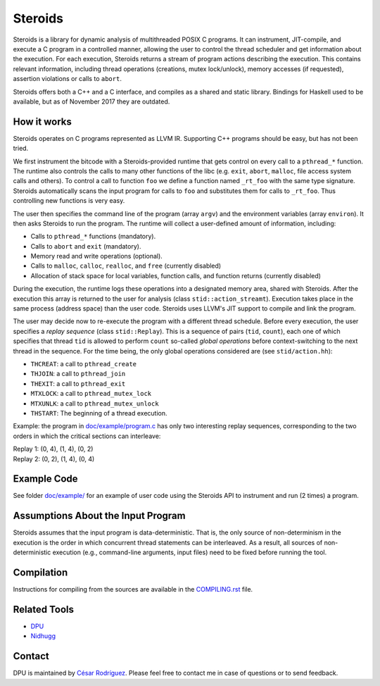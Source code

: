 ========
Steroids
========

Steroids is a library for dynamic analysis of multithreaded POSIX C programs. It
can instrument, JIT-compile, and execute a C program in a controlled manner,
allowing the user to control the thread scheduler and get information about the
execution.  For each execution, Steroids returns a stream of program actions
describing the execution.  This contains relevant information, including
thread operations (creations, mutex lock/unlock), memory accesses (if
requested), assertion violations or calls to ``abort``.

Steroids offers both a C++ and a C interface, and compiles as a shared and
static library.  Bindings for Haskell used to be available, but as of November
2017 they are outdated.

How it works
============

Steroids operates on C programs represented as LLVM IR. Supporting C++ programs
should be easy, but has not been tried.

We first instrument the bitcode with a Steroids-provided runtime that gets
control on every call to a ``pthread_*`` function. The runtime also controls the
calls to many other functions of the libc (e.g. ``exit``, ``abort``, ``malloc``,
file access system calls and others).  To control a call to function ``foo`` we
define a function named ``_rt_foo`` with the same type signature.  Steroids
automatically scans the input program for calls to ``foo`` and substitutes them
for calls to ``_rt_foo``.  Thus controlling new functions is very easy.

The user then specifies the command line of the program (array ``argv``) and the
environment variables (array ``environ``). It then asks Steroids to run the
program. The runtime will collect a user-defined amount of information,
including:

- Calls to ``pthread_*`` functions (mandatory).
- Calls to ``abort`` and ``exit`` (mandatory).
- Memory read and write operations (optional).
- Calls to ``malloc``, ``calloc``, ``realloc``, and ``free`` (currently disabled)
- Allocation of stack space for local variables, function calls, and function
  returns (currently disabled)

During the execution, the runtime logs these operations into a designated memory
area, shared with Steroids.  After the execution this array is returned to the
user for analysis (class ``stid::action_streamt``).  Execution takes place in
the same process (address space) than the user code. Steroids uses LLVM's JIT
support to compile and link the program.

The user may decide now to re-execute the program with a different thread
schedule. Before every execution, the user specifies a `replay sequence` (class
``stid::Replay``). This is a sequence of pairs (``tid``, ``count``), each one of
which specifies that thread ``tid`` is allowed to perform ``count`` so-called
*global operations* before context-switching to the next thread in the sequence.
For the time being, the only global operations considered are (see
``stid/action.hh``):

- ``THCREAT``: a call to ``pthread_create``
- ``THJOIN``: a call to ``pthread_join``
- ``THEXIT``: a call to ``pthread_exit``
- ``MTXLOCK``: a call to ``pthread_mutex_lock``
- ``MTXUNLK``: a call to ``pthread_mutex_unlock``
- ``THSTART``: The beginning of a thread execution.

Example: the program in `<doc/example/program.c>`__ has only two interesting
replay sequences, corresponding to the two orders in which the critical sections
can interleave:

| Replay 1: (0, 4), (1, 4), (0, 2)
| Replay 2: (0, 2), (1, 4), (0, 4)

Example Code
============

See folder `<doc/example/>`__ for an example of user code using the Steroids API
to instrument and run (2 times) a program.

Assumptions About the Input Program
===================================

Steroids assumes that the input program is data-deterministic. That is, the only
source of non-determinism in the execution is the order in which
concurrent thread statements can be interleaved. As a result, all sources of
non-deterministic execution (e.g., command-line arguments, input files) need to
be fixed before running the tool.

Compilation
===========

Instructions for compiling from the sources are available in the
`<COMPILING.rst>`__ file.

Related Tools
=============

- `DPU <https://github.com/cesaro/dpu>`__
- `Nidhugg <https://github.com/nidhugg/nidhugg>`__

Contact
=======

DPU is maintained by
`César Rodríguez <http://lipn.univ-paris13.fr/~rodriguez/>`__.
Please feel free to contact me in case of questions or to send feedback.
